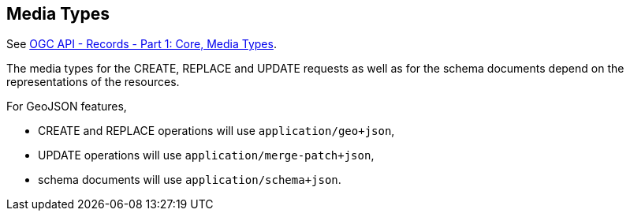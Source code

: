[[mediatypes]]
== Media Types

See https://docs.ogc.org/is/20-004r1/20-004r1.html#media-types-section[OGC API - Records - Part 1: Core, Media Types].

The media types for the CREATE, REPLACE and UPDATE requests as well as for the schema documents depend on the representations of the resources.

For GeoJSON features,

- CREATE and REPLACE operations will use `application/geo+json`,
- UPDATE operations will use `application/merge-patch+json`,
- schema documents will use `application/schema+json`.
